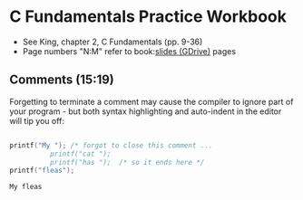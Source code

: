 #+startup: overview
#+options: toc:nil
#+options: hideblocks
* C Fundamentals Practice Workbook

  * See King, chapter 2, C Fundamentals (pp. 9-36)
  * Page numbers "N:M" refer to book:[[https://docs.google.com/presentation/d/14qvh00aVb_R09_hrQY0EDEK_JLAkgZ0S/edit?usp=sharing&ouid=102963037093118135110&rtpof=true&sd=true][slides (GDrive)]] pages
  
** Comments (15:19)
   
   Forgetting to terminate a comment may cause the compiler to ignore
   part of your program - but both syntax highlighting and auto-indent
   in the editor will tip you off:
  
   #+begin_src C :exports both :main yes :includes stdio.h

     printf("My "); /* forgot to close this comment ...
		       printf("cat ");
		       printf("has ");  /* so it ends here */
     printf("fleas");

  #+end_src

  #+RESULTS:
  : My fleas

